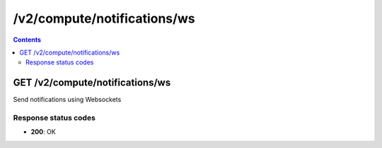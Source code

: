/v2/compute/notifications/ws
------------------------------------------------------------------------------------------------------------------------------------------

.. contents::

GET /v2/compute/notifications/ws
~~~~~~~~~~~~~~~~~~~~~~~~~~~~~~~~~~~~~~~~~~~~~~~~~~~~~~~~~~~~~~~~~~~~~~~~~~~~~~~~~~~~~~~~~~~~~~~~~~~~~~~~~~~~~~~~~~~~~~~~~~~~~~~~~~~~~~~~~~~~~~~~~~~~~~~~~~~~~~
Send notifications using Websockets

Response status codes
**********************
- **200**: OK

